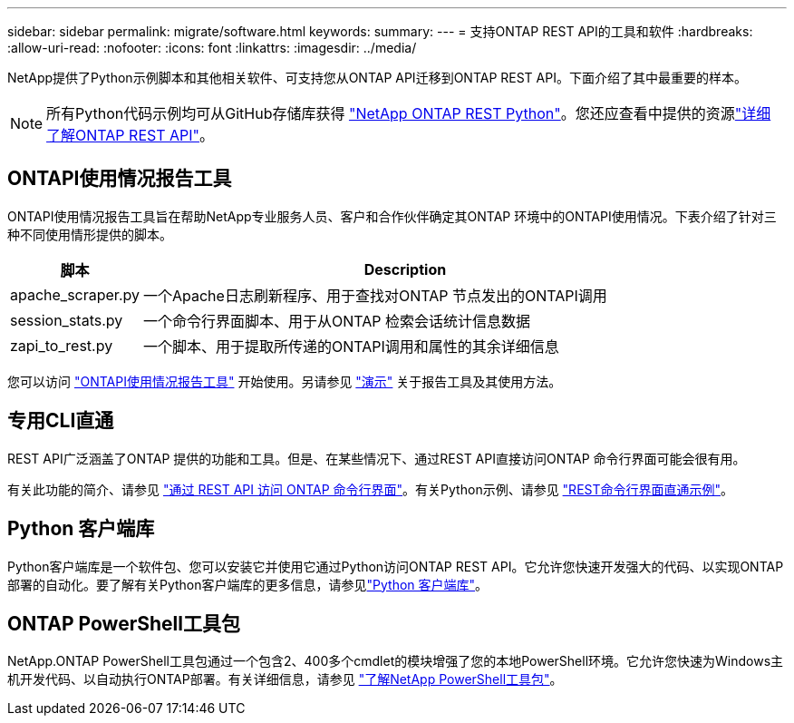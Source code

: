 ---
sidebar: sidebar 
permalink: migrate/software.html 
keywords:  
summary:  
---
= 支持ONTAP REST API的工具和软件
:hardbreaks:
:allow-uri-read: 
:nofooter: 
:icons: font
:linkattrs: 
:imagesdir: ../media/


[role="lead"]
NetApp提供了Python示例脚本和其他相关软件、可支持您从ONTAP API迁移到ONTAP REST API。下面介绍了其中最重要的样本。


NOTE: 所有Python代码示例均可从GitHub存储库获得 https://github.com/NetApp/ontap-rest-python["NetApp ONTAP REST Python"^]。您还应查看中提供的资源link:../additional/learn_more.html["详细了解ONTAP REST API"]。



== ONTAPI使用情况报告工具

ONTAPI使用情况报告工具旨在帮助NetApp专业服务人员、客户和合作伙伴确定其ONTAP 环境中的ONTAPI使用情况。下表介绍了针对三种不同使用情形提供的脚本。

[cols="20,80"]
|===
| 脚本 | Description 


| apache_scraper.py | 一个Apache日志刷新程序、用于查找对ONTAP 节点发出的ONTAPI调用 


| session_stats.py | 一个命令行界面脚本、用于从ONTAP 检索会话统计信息数据 


| zapi_to_rest.py | 一个脚本、用于提取所传递的ONTAPI调用和属性的其余详细信息 
|===
您可以访问 https://github.com/NetApp/ontap-rest-python/tree/master/ONTAPI-Usage-Reporting-Tool["ONTAPI使用情况报告工具"^] 开始使用。另请参见 https://www.youtube.com/watch?v=gJSWerW9S7o["演示"^] 关于报告工具及其使用方法。



== 专用CLI直通

REST API广泛涵盖了ONTAP 提供的功能和工具。但是、在某些情况下、通过REST API直接访问ONTAP 命令行界面可能会很有用。

有关此功能的简介、请参见 link:../rest/access_ontap_cli.html["通过 REST API 访问 ONTAP 命令行界面"]。有关Python示例、请参见 https://github.com/NetApp/ontap-rest-python/tree/master/examples/rest_api/cli_passthrough_samples["REST命令行界面直通示例"^]。



== Python 客户端库

Python客户端库是一个软件包、您可以安装它并使用它通过Python访问ONTAP REST API。它允许您快速开发强大的代码、以实现ONTAP 部署的自动化。要了解有关Python客户端库的更多信息，请参见link:../python/learn-about-pcl.html["Python 客户端库"]。



== ONTAP PowerShell工具包

NetApp.ONTAP PowerShell工具包通过一个包含2、400多个cmdlet的模块增强了您的本地PowerShell环境。它允许您快速为Windows主机开发代码、以自动执行ONTAP部署。有关详细信息，请参见 link:../pstk/learn-about-pstk.html["了解NetApp PowerShell工具包"]。
